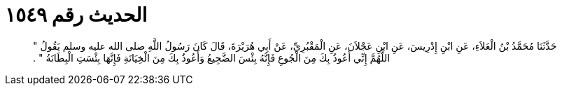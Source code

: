 
= الحديث رقم ١٥٤٩

[quote.hadith]
حَدَّثَنَا مُحَمَّدُ بْنُ الْعَلاَءِ، عَنِ ابْنِ إِدْرِيسَ، عَنِ ابْنِ عَجْلاَنَ، عَنِ الْمَقْبُرِيِّ، عَنْ أَبِي هُرَيْرَةَ، قَالَ كَانَ رَسُولُ اللَّهِ صلى الله عليه وسلم يَقُولُ ‏"‏ اللَّهُمَّ إِنِّي أَعُوذُ بِكَ مِنَ الْجُوعِ فَإِنَّهُ بِئْسَ الضَّجِيعُ وَأَعُوذُ بِكَ مِنَ الْخِيَانَةِ فَإِنَّهَا بِئْسَتِ الْبِطَانَةُ ‏"‏ ‏.‏